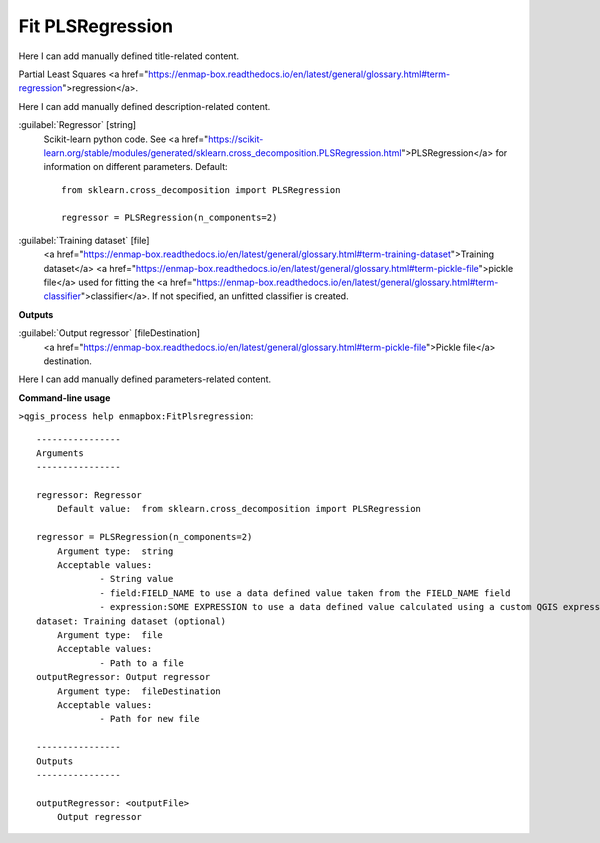 ..
  ## AUTOGENERATED START TITLE

.. _Fit PLSRegression:

Fit PLSRegression
*****************


..
  ## AUTOGENERATED END TITLE

Here I can add manually defined title-related content.

..
  ## AUTOGENERATED START DESCRIPTION

Partial Least Squares <a href="https://enmap-box.readthedocs.io/en/latest/general/glossary.html#term-regression">regression</a>.

..
  ## AUTOGENERATED END DESCRIPTION

Here I can add manually defined description-related content.

..
  ## AUTOGENERATED START PARAMETERS


:guilabel:`Regressor` [string]
    Scikit-learn python code. See <a href="https://scikit-learn.org/stable/modules/generated/sklearn.cross_decomposition.PLSRegression.html">PLSRegression</a> for information on different parameters.
    Default::

        from sklearn.cross_decomposition import PLSRegression
        
        regressor = PLSRegression(n_components=2)

:guilabel:`Training dataset` [file]
    <a href="https://enmap-box.readthedocs.io/en/latest/general/glossary.html#term-training-dataset">Training dataset</a> <a href="https://enmap-box.readthedocs.io/en/latest/general/glossary.html#term-pickle-file">pickle file</a> used for fitting the <a href="https://enmap-box.readthedocs.io/en/latest/general/glossary.html#term-classifier">classifier</a>. If not specified, an unfitted classifier is created.
**Outputs**


:guilabel:`Output regressor` [fileDestination]
    <a href="https://enmap-box.readthedocs.io/en/latest/general/glossary.html#term-pickle-file">Pickle file</a> destination.


..
  ## AUTOGENERATED END PARAMETERS

Here I can add manually defined parameters-related content.

..
  ## AUTOGENERATED START COMMAND USAGE

**Command-line usage**

``>qgis_process help enmapbox:FitPlsregression``::

    ----------------
    Arguments
    ----------------
    
    regressor: Regressor
    	Default value:	from sklearn.cross_decomposition import PLSRegression
    
    regressor = PLSRegression(n_components=2)
    	Argument type:	string
    	Acceptable values:
    		- String value
    		- field:FIELD_NAME to use a data defined value taken from the FIELD_NAME field
    		- expression:SOME EXPRESSION to use a data defined value calculated using a custom QGIS expression
    dataset: Training dataset (optional)
    	Argument type:	file
    	Acceptable values:
    		- Path to a file
    outputRegressor: Output regressor
    	Argument type:	fileDestination
    	Acceptable values:
    		- Path for new file
    
    ----------------
    Outputs
    ----------------
    
    outputRegressor: <outputFile>
    	Output regressor
    
    

..
  ## AUTOGENERATED END COMMAND USAGE
